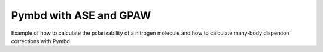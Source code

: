 .. _examples:

=======================
Pymbd with ASE and GPAW
=======================

Example of how to calculate the polarizability of a nitrogen molecule
and how to calculate many-body dispersion corrections with Pymbd.


.. code:: python
    from ase.build import molecule
    from ase.units import Bohr, Ha
    from gpaw import GPAW, FermiDirac
    from gpaw.cluster import Cluster
    from gpaw.analyse.hirshfeld import HirshfeldPartitioning
    from pymbd import molecular_polarizability
    from pymbd.fortran import MBDGeom

    # make ASE atoms object
    atoms = Cluster(molecule('N2'))

    # initialize GPAW calculator
    h = 0.2  # set grid spacing for GPAW calculation
    atoms.minimal_box(4., h=h)
    c = GPAW(xc='PBE', h=h, nbands=-6, occupations=FermiDirac(width=0.1))
    atoms.calc = c

    # get the ground state energy and forces
    energy = atoms.get_potential_energy()
    forces = atoms.get_forces()
    
    # calculate the Hirshfeld volumes
    hf = HirshfeldPartitioning(atoms.calc)
    volumes = hf.get_effective_volume_ratios()

    # convert input paramenters from ASE to pymbd
    coords = atoms.positions / Bohr
    species = atoms.get_chemical_symbols()
    beta = 0.83  # default for PBE xc-functional

    # static polarizability tensor for nitrogen in Bohr**3
    alpha = molecular_polarizability(coords, species, volumes, beta)
    
    # dispersion correction for energy and forces
    mbd_atoms = MBDGeom(coords, lattice=None)
    mbd_energy, mbd_forces = mbd_atoms.mbd_energy_species(species,
                                                volumes,
                                                beta,
                                                force=True)

    # convert from Hartree to eV
    mbd_energy *= Ha
    # convert from Ha / Bohr to eV/ Angstrom
    mbd_forces *= Ha / Bohr

    # add dispersion correction to ground state energy to get total energy and forces
    total_energy = energy + mbd_energy
    total_forces = forces + mbd_forces
